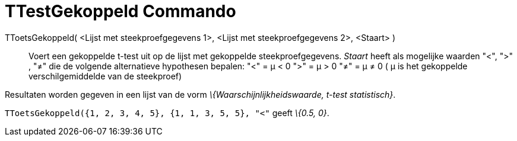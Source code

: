 = TTestGekoppeld Commando
:page-en: commands/TTestPaired_Command
ifdef::env-github[:imagesdir: /nl/modules/ROOT/assets/images]

TToetsGekoppeld( <Lijst met steekproefgegevens 1>, <Lijst met steekproefgegevens 2>, <Staart> )::
  Voert een gekoppelde t-test uit op de lijst met gekoppelde steekproefgegevens. _Staart_ heeft als mogelijke waarden
  "<", ">" , "≠" die de volgende alternatieve hypothesen bepalen:
  "<" = μ < 0
  ">" = μ > 0
  "≠" = μ ≠ 0
  ( μ is het gekoppelde verschilgemiddelde van de steekproef)

Resultaten worden gegeven in een lijst van de vorm _\{Waarschijnlijkheidswaarde, t-test statistisch}_.

[EXAMPLE]
====

`++TToetsGekoppeld({1, 2, 3, 4, 5}, {1, 1, 3, 5, 5}, "<"++` geeft _\{0.5, 0}_.

====
